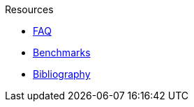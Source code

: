 .Resources
* xref:faq.adoc[FAQ]
* xref:benchmarks.adoc[Benchmarks]
* xref:bibliography.adoc[Bibliography]
